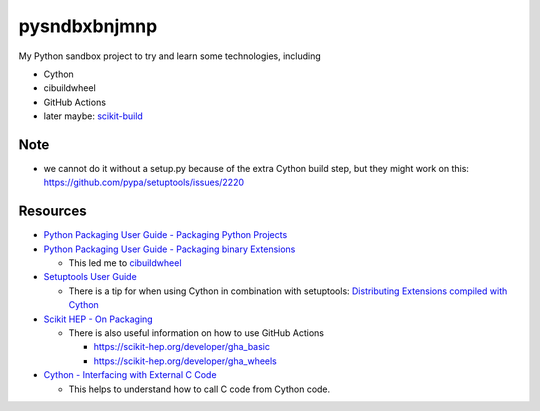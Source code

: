 
=============
pysndbxbnjmnp
=============

My Python sandbox project to try and learn some technologies, including

* Cython
* cibuildwheel
* GitHub Actions
* later maybe: `scikit-build <https://scikit-build.readthedocs.io/en/latest/index.html>`_

Note
----

* we cannot do it without a setup.py because of the extra Cython build step, but they might work on this: `<https://github.com/pypa/setuptools/issues/2220>`_

Resources
---------

* `Python Packaging User Guide - Packaging Python Projects <https://packaging.python.org/tutorials/packaging-projects/>`_
* `Python Packaging User Guide - Packaging binary Extensions <https://packaging.python.org/guides/packaging-binary-extensions/>`_

  * This led me to `cibuildwheel <https://packaging.python.org/key_projects/#cibuildwheel>`_

* `Setuptools User Guide <https://setuptools.pypa.io/en/latest/userguide/index.html>`_

  * There is a tip for when using Cython in combination with setuptools: `Distributing Extensions compiled with Cython <https://setuptools.pypa.io/en/latest/userguide/distribution.html#distributing-extensions-compiled-with-cython>`_

* `Scikit HEP - On Packaging <https://scikit-hep.org/developer/packaging>`_

  * There is also useful information on how to use GitHub Actions
    
    * `<https://scikit-hep.org/developer/gha_basic>`_
    * `<https://scikit-hep.org/developer/gha_wheels>`_

* `Cython - Interfacing with External C Code <https://cython.readthedocs.io/en/latest/src/userguide/external_C_code.html>`_

  * This helps to understand how to call C code from Cython code.